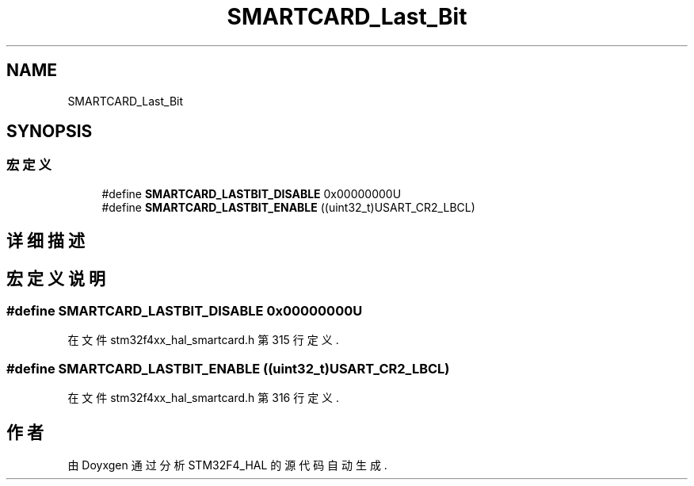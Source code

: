 .TH "SMARTCARD_Last_Bit" 3 "2020年 八月 7日 星期五" "Version 1.24.0" "STM32F4_HAL" \" -*- nroff -*-
.ad l
.nh
.SH NAME
SMARTCARD_Last_Bit
.SH SYNOPSIS
.br
.PP
.SS "宏定义"

.in +1c
.ti -1c
.RI "#define \fBSMARTCARD_LASTBIT_DISABLE\fP   0x00000000U"
.br
.ti -1c
.RI "#define \fBSMARTCARD_LASTBIT_ENABLE\fP   ((uint32_t)USART_CR2_LBCL)"
.br
.in -1c
.SH "详细描述"
.PP 

.SH "宏定义说明"
.PP 
.SS "#define SMARTCARD_LASTBIT_DISABLE   0x00000000U"

.PP
在文件 stm32f4xx_hal_smartcard\&.h 第 315 行定义\&.
.SS "#define SMARTCARD_LASTBIT_ENABLE   ((uint32_t)USART_CR2_LBCL)"

.PP
在文件 stm32f4xx_hal_smartcard\&.h 第 316 行定义\&.
.SH "作者"
.PP 
由 Doyxgen 通过分析 STM32F4_HAL 的 源代码自动生成\&.
